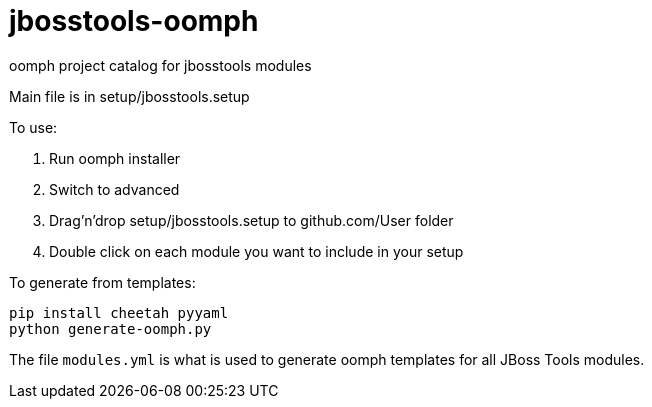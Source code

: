 # jbosstools-oomph

oomph project catalog for jbosstools modules

Main file is in setup/jbosstools.setup

To use:

. Run oomph installer
. Switch to advanced
. Drag'n'drop setup/jbosstools.setup to github.com/User folder
. Double click on each module you want to include in your setup

To generate from templates:

----
pip install cheetah pyyaml
python generate-oomph.py
----

The file `modules.yml` is what is used to generate oomph templates
for all JBoss Tools modules.

